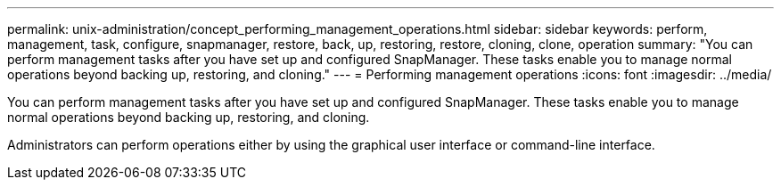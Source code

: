 ---
permalink: unix-administration/concept_performing_management_operations.html
sidebar: sidebar
keywords: perform, management, task, configure, snapmanager, restore, back, up, restoring, restore, cloning, clone, operation
summary: "You can perform management tasks after you have set up and configured SnapManager. These tasks enable you to manage normal operations beyond backing up, restoring, and cloning."
---
= Performing management operations
:icons: font
:imagesdir: ../media/

[.lead]
You can perform management tasks after you have set up and configured SnapManager. These tasks enable you to manage normal operations beyond backing up, restoring, and cloning.

Administrators can perform operations either by using the graphical user interface or command-line interface.
